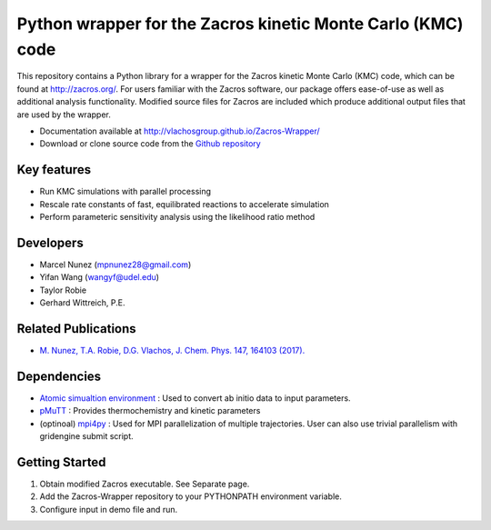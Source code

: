 Python wrapper for the Zacros kinetic Monte Carlo (KMC) code
============================================================

This repository contains a Python library for a wrapper for the Zacros
kinetic Monte Carlo (KMC) code, which can be found at http://zacros.org/.
For users familiar with the Zacros software, our package offers ease-of-use
as well as additional analysis functionality. Modified source files for
Zacros are included which produce additional output files that are used by the wrapper.

* Documentation available at `<http://vlachosgroup.github.io/Zacros-Wrapper/>`_
* Download or clone source code from the  `Github repository <https://github.com/VlachosGroup/Zacros-Wrapper/>`_

Key features
------------
* Run KMC simulations with parallel processing
* Rescale rate constants of fast, equilibrated reactions to accelerate simulation
* Perform parameteric sensitivity analysis using the likelihood ratio method

Developers
----------
* Marcel Nunez (mpnunez28@gmail.com)
* Yifan Wang (wangyf@udel.edu)
* Taylor Robie
* Gerhard Wittreich, P.E.

Related Publications
---------------------
* `M. Nunez, T.A. Robie, D.G. Vlachos, J. Chem. Phys. 147, 164103 (2017). <http://aip.scitation.org/doi/full/10.1063/1.4998926>`_


Dependencies
-------------
* `Atomic simualtion environment <https://wiki.fysik.dtu.dk/ase/>`_ : Used to convert ab initio data to input parameters.
* `pMuTT <https://github.com/VlachosGroup/pMuTT/>`_ : Provides thermochemistry and kinetic parameters
* (optinoal) `mpi4py <http://pythonhosted.org/mpi4py/>`_ : Used for MPI parallelization of multiple trajectories. User can also use trivial parallelism with gridengine submit script.

Getting Started
----------------
1. Obtain modified Zacros executable. See Separate page.
2. Add the Zacros-Wrapper repository to your PYTHONPATH environment variable.
3. Configure input in demo file and run.
